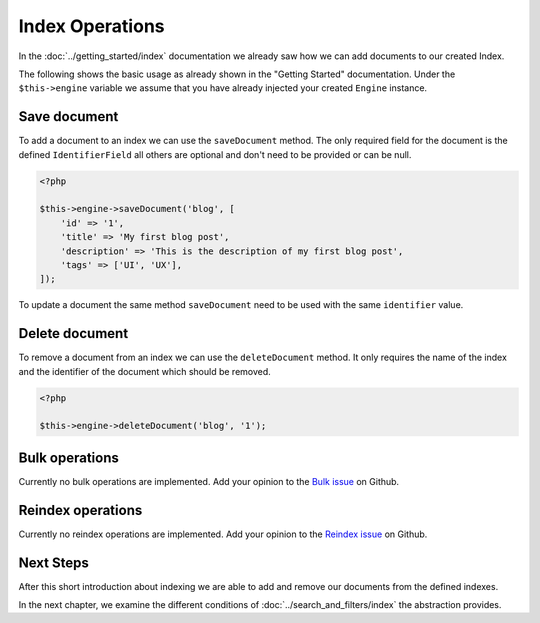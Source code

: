 Index Operations
================

In the :doc:`../getting_started/index` documentation we already saw how we can add documents to our
created Index.

The following shows the basic usage as already shown in the "Getting Started" documentation. Under the
``$this->engine`` variable we assume that you have already injected your created ``Engine`` instance.

Save document
-------------

To add a document to an index we can use the ``saveDocument`` method. The only required field
for the document is the defined ``IdentifierField`` all others are optional and don't need to
be provided or can be null.

.. code-block:: php

    <?php

    $this->engine->saveDocument('blog', [
        'id' => '1',
        'title' => 'My first blog post',
        'description' => 'This is the description of my first blog post',
        'tags' => ['UI', 'UX'],
    ]);

To update a document the same method ``saveDocument`` need to be used with the same ``identifier``
value.

Delete document
---------------

To remove a document from an index we can use the ``deleteDocument`` method. It only requires
the name of the index and the identifier of the document which should be removed.

.. code-block:: php

    <?php

    $this->engine->deleteDocument('blog', '1');

Bulk operations
---------------

Currently no bulk operations are implemented. Add your opinion to the
`Bulk issue <https://github.com/schranz-search/schranz-search/issues/24>`_
on Github.

Reindex operations
------------------

Currently no reindex operations are implemented. Add your opinion to the
`Reindex issue <https://github.com/schranz-search/schranz-search/issues/16>`_
on Github.

Next Steps
----------

After this short introduction about indexing we are able to add and remove our documents from the defined indexes.

In the next chapter, we examine the different conditions of :doc:`../search_and_filters/index` the abstraction provides.
